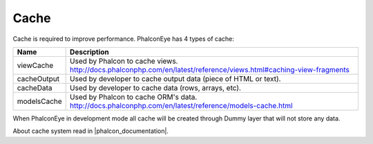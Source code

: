 Cache
=====
Cache is required to improve performance. PhalconEye has 4 types of cache:

+--------------+-------------------------------------------------------------------------------------------------------+
| Name         | Description                                                                                           |
+==============+=======================================================================================================+
| viewCache    | Used by Phalcon to cache views.                                                                       |
|              | http://docs.phalconphp.com/en/latest/reference/views.html#caching-view-fragments                      |
+--------------+-------------------------------------------------------------------------------------------------------+
| cacheOutput  | Used by developer to cache output data (piece of HTML or text).                                       |
+--------------+-------------------------------------------------------------------------------------------------------+
| cacheData    | Used by developer to cache data (rows, arrays, etc).                                                  |
+--------------+-------------------------------------------------------------------------------------------------------+
| modelsCache  | Used by Phalcon to cache ORM's data.                                                                  |
|              | http://docs.phalconphp.com/en/latest/reference/models-cache.html                                      |
+--------------+-------------------------------------------------------------------------------------------------------+

When PhalconEye in development mode all cache will be created through Dummy layer that will not store any data.

About cache system read in |phalcon_documentation|.

.. |phalcon_documentation| raw:: html

   <a href="http://docs.phalconphp.com/en/latest/reference/cache.html" target="_blank">Phalcon documentation</a>